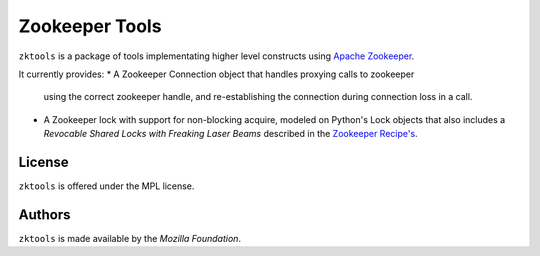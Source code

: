 ===============
Zookeeper Tools
===============

``zktools`` is a package of tools implementating higher level constructs using
`Apache Zookeeper`_.

It currently provides:
* A Zookeeper Connection object that handles proxying calls to zookeeper
  using the correct zookeeper handle, and re-establishing the connection
  during connection loss in a call.
* A Zookeeper lock with support for non-blocking acquire, modeled on Python's
  Lock objects that also includes a `Revocable Shared Locks with Freaking Laser
  Beams` described in the `Zookeeper Recipe's <http://zookeeper.apache.org/doc/current/recipes.html#sc_recoverableSharedLocks>`_.

License
=======

``zktools`` is offered under the MPL license.

Authors
=======

``zktools`` is made available by the `Mozilla Foundation`.

.. _Apache Zookeeper: http://zookeeper.apache.org/
